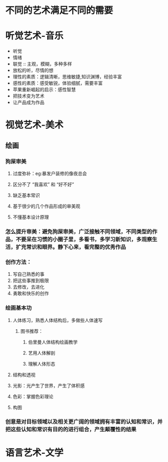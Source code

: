 * 不同的艺术满足不同的需要
* 听觉艺术-音乐
- 听觉
- 情绪
- 联觉 :: 主观，模糊，多种多样
- 放松的听，尽情的想
- 理性的素质：逻辑清晰，思维敏捷,知识渊博，经验丰富
- 感性的素质：感受敏锐，体验细腻，需要丰富
- 苹果重新崛起的启示：感性智慧
- 把技术变为艺术
- 让产品成为作品
* 视觉艺术-美术
** 绘画
:PROPERTIES:
:collapsed: true
:END:
*** 狗屎审美
:PROPERTIES:
:END:
**** 过度弥补：eg:暴发户装修的像夜总会
**** 区分不了 “我喜欢” 和 “好不好”
**** 缺乏基本常识
**** 基于很少的几个作品形成的审美观
**** 不懂基本设计原理
*** 怎么提升审美：避免狗屎审美，广泛接触不同领域，不同类型的作品，不要呆在习惯的小圈子里，多看书，多学习新知识，多观察生活，扩充常识和眼界。静下心来，看完整的优秀作品
*** 创作方法：
1. 写自己熟悉的事
2. 把这些事推到极限
3. 去修改，去进化
4. 勇敢和快乐的创作
*** 绘画基本功
**** 人体练习，熟悉人体结构后，多做些人体速写
***** 图书推荐：
****** 伯里曼人体结构绘画教学
****** 艺用人体解剖
****** 理解人体形态
**** 结构和透视
**** 光影：光产生了世界，产生了体积感
**** 色彩：掌握色彩理论
**** 构图
*** 创意是对目标领域以及相关更广阔的领域拥有丰富的认知和常识，并把这些认知和常识有目的的进行组合，产生颠覆性的结果
* 语言艺术-文学